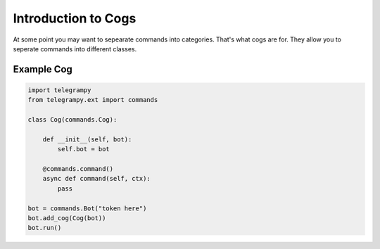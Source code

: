.. _ext_commands_cogs:

Introduction to Cogs
====================

At some point you may want to sepearate commands into categories. That's what cogs are for. They allow you to seperate commands into different classes.

Example Cog
~~~~~~~~~~~

.. code-block:: python

    import telegrampy
    from telegrampy.ext import commands

    class Cog(commands.Cog):

        def __init__(self, bot):
            self.bot = bot

        @commands.command()
        async def command(self, ctx):
            pass

    bot = commands.Bot("token here")
    bot.add_cog(Cog(bot))
    bot.run()
